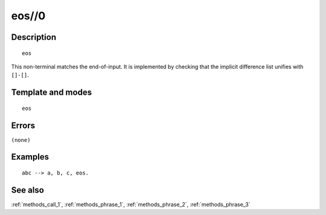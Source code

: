 
.. index:: eos//0
.. _methods_eos_0:

eos//0
======

Description
-----------

::

   eos

This non-terminal matches the end-of-input. It is implemented by
checking that the implicit difference list unifies with ``[]-[]``.

Template and modes
------------------

::

   eos

Errors
------

``(none)``

Examples
--------

::

   abc --> a, b, c, eos.

See also
--------

:ref:`methods_call_1`,
:ref:`methods_phrase_1`,
:ref:`methods_phrase_2`,
:ref:`methods_phrase_3`
